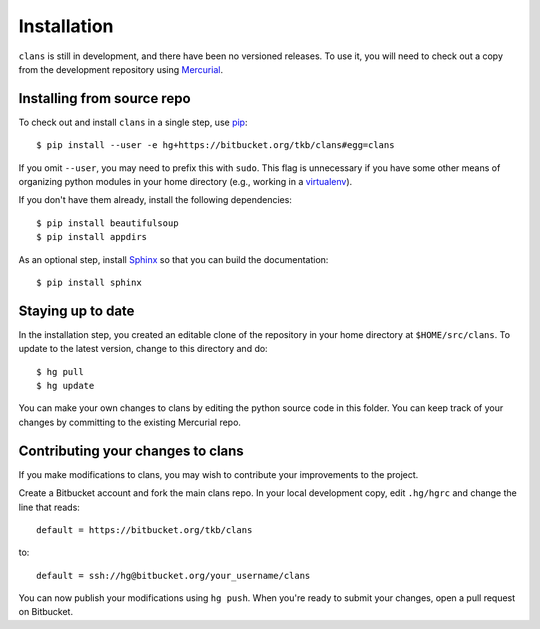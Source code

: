 Installation
============

``clans`` is still in development, and there have been no versioned
releases. To use it, you will need to check out a copy from the
development repository using Mercurial_.

Installing from source repo
---------------------------

To check out and install ``clans`` in a single step, use pip_::

    $ pip install --user -e hg+https://bitbucket.org/tkb/clans#egg=clans

If you omit ``--user``, you may need to prefix this with ``sudo``.
This flag is unnecessary if you have some other means of organizing
python modules in your home directory (e.g., working in a virtualenv_).

If you don't have them already, install the following dependencies::

    $ pip install beautifulsoup
    $ pip install appdirs

As an optional step, install Sphinx_ so that you can build the
documentation::

    $ pip install sphinx

.. _Mercurial: http://mercurial.selenic.com/
.. _pip: http://mercurial.selenic.com/
.. _virtualenv: http://www.virtualenv.org/
.. _Sphinx: http://sphinx-doc.org

Staying up to date
------------------

In the installation step, you created an editable clone of the
repository in your home directory at ``$HOME/src/clans``. To update to
the latest version, change to this directory and do::

    $ hg pull
    $ hg update

You can make your own changes to clans by editing the python
source code in this folder. You can keep track of your changes
by committing to the existing Mercurial repo.

Contributing your changes to clans
----------------------------------

If you make modifications to clans, you may wish to contribute your
improvements to the project.

Create a Bitbucket account and fork the main clans repo. In your local
development copy, edit ``.hg/hgrc`` and change the line that reads::

    default = https://bitbucket.org/tkb/clans

to::

    default = ssh://hg@bitbucket.org/your_username/clans

You can now publish your modifications using ``hg push``. When you're
ready to submit your changes, open a pull request on Bitbucket.

